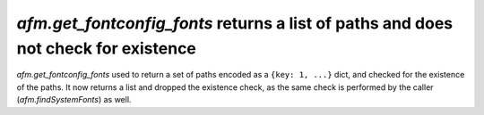 `afm.get_fontconfig_fonts` returns a list of paths and does not check for existence
```````````````````````````````````````````````````````````````````````````````````

`afm.get_fontconfig_fonts` used to return a set of paths encoded as a
``{key: 1, ...}`` dict, and checked for the existence of the paths.  It now
returns a list and dropped the existence check, as the same check is performed
by the caller (`afm.findSystemFonts`) as well.
